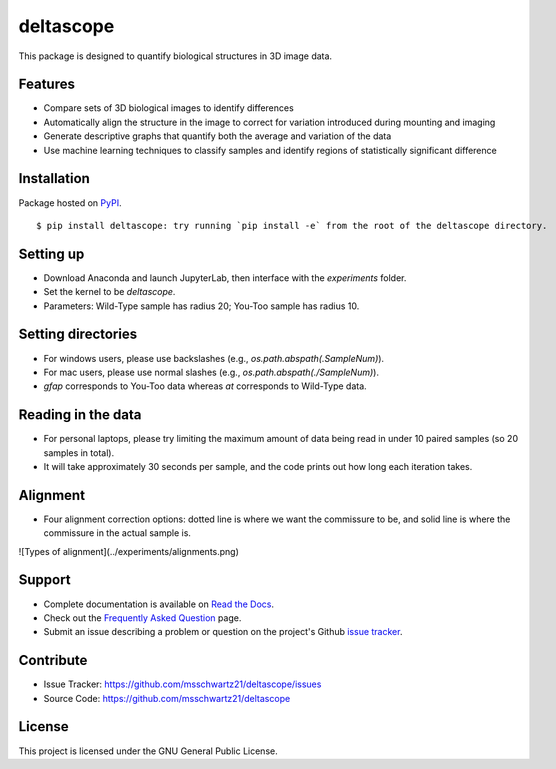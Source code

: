 deltascope
===========

This package is designed to quantify biological structures in 3D image data.

Features
+++++++++

- Compare sets of 3D biological images to identify differences
- Automatically align the structure in the image to correct for variation introduced during mounting and imaging
- Generate descriptive graphs that quantify both the average and variation of the data
- Use machine learning techniques to classify samples and identify regions of statistically significant difference

Installation
+++++++++++++

Package hosted on `PyPI <https://pypi.python.org/pypi/deltascope>`_. ::

	$ pip install deltascope: try running `pip install -e` from the root of the deltascope directory.

Setting up
+++++++++++

- Download Anaconda and launch JupyterLab, then interface with the `experiments` folder.
- Set the kernel to be `deltascope`.
- Parameters: Wild-Type sample has radius 20; You-Too sample has radius 10.

Setting directories
++++++++++++++++++++

- For windows users, please use backslashes (e.g., `os.path.abspath(.\SampleNum)`).
- For mac users, please use normal slashes (e.g., `os.path.abspath(./SampleNum)`).
- `gfap` corresponds to You-Too data whereas `at` corresponds to Wild-Type data.

Reading in the data
++++++++++++++++++++

- For personal laptops, please try limiting the maximum amount of data being read in under 10 paired samples (so 20 samples in total).
- It will take approximately 30 seconds per sample, and the code prints out how long each iteration takes.

Alignment
++++++++++

- Four alignment correction options: dotted line is where we want the commissure to be, and solid line is where the commissure in the actual sample is.

![Types of alignment](../experiments/alignments.png)

Support
++++++++

- Complete documentation is available on `Read the Docs <http://deltascope.readthedocs.io/en/latest/>`_.
- Check out the `Frequently Asked Question <faq>`_ page.
- Submit an issue describing a problem or question on the project's Github `issue tracker <https://github.com/msschwartz21/deltascope/issues>`_.

Contribute
+++++++++++

- Issue Tracker: https://github.com/msschwartz21/deltascope/issues
- Source Code: https://github.com/msschwartz21/deltascope

License
++++++++

This project is licensed under the GNU General Public License.
